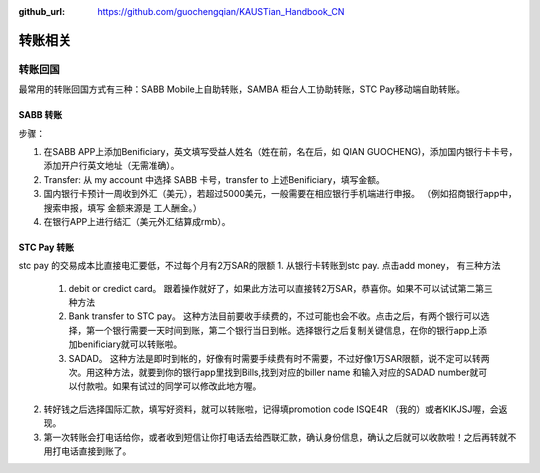 :github_url: https://github.com/guochengqian/KAUSTian_Handbook_CN


转账相关
========


转账回国
--------

最常用的转账回国方式有三种：SABB Mobile上自助转账，SAMBA 柜台人工协助转账，STC Pay移动端自助转账。 

SABB 转账
^^^^^^^^^

步骤：

1. 在SABB APP上添加Benificiary，英文填写受益人姓名（姓在前，名在后，如 QIAN GUOCHENG)，添加国内银行卡卡号， 添加开户行英文地址（无需准确）。 
2. Transfer: 从 my account 中选择 SABB 卡号，transfer to 上述Benificiary，填写金额。 
3. 国内银行卡预计一周收到外汇（美元），若超过5000美元，一般需要在相应银行手机端进行申报。 （例如招商银行app中，搜索申报，填写 金额来源是 工人酬金。） 
4. 在银行APP上进行结汇（美元外汇结算成rmb）。 


STC Pay 转账
^^^^^^^^^^^^^^^
stc pay 的交易成本比直接电汇要低，不过每个月有2万SAR的限额
1. 从银行卡转账到stc pay. 点击add money， 有三种方法
  1. debit or credict card。 跟着操作就好了，如果此方法可以直接转2万SAR，恭喜你。如果不可以试试第二第三种方法
  2. Bank transfer to STC pay。 这种方法目前要收手续费的，不过可能也会不收。点击之后，有两个银行可以选择，第一个银行需要一天时间到账，第二个银行当日到帐。选择银行之后复制关键信息，在你的银行app上添加benificiary就可以转账啦。
  3. SADAD。 这种方法是即时到帐的，好像有时需要手续费有时不需要，不过好像1万SAR限额，说不定可以转两次。用这种方法，就要到你的银行app里找到Bills,找到对应的biller name 和输入对应的SADAD number就可以付款啦。如果有试过的同学可以修改此地方喔。
 
2. 转好钱之后选择国际汇款，填写好资料，就可以转账啦，记得填promotion code ISQE4R （我的）或者KIKJSJ喔，会返现。

3. 第一次转账会打电话给你，或者收到短信让你打电话去给西联汇款，确认身份信息，确认之后就可以收款啦！之后再转就不用打电话直接到账了。
  


